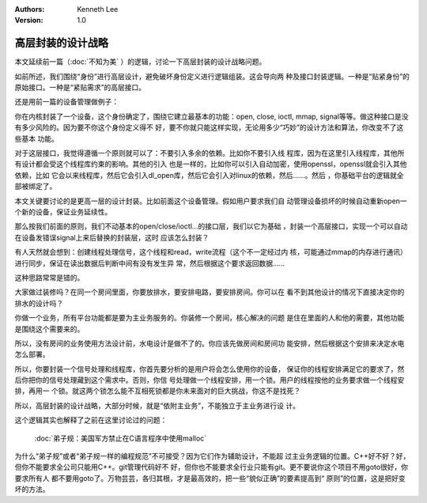 .. Kenneth Lee 版权所有 2019-2020

:Authors: Kenneth Lee
:Version: 1.0

高层封装的设计战略
******************

本文延续前一篇（:doc:`不知为美` ）的逻辑，讨论一下高层封装的设计战略问题。

如前所述，我们围绕“身份”进行高层设计，避免破坏身份定义进行逻辑组装。这会导向两
种及接口封装逻辑。一种是“贴紧身份”的原始接口。一种是“紧贴需求”的高层接口。

还是用前一篇的设备管理做例子：

你在内核封装了一个设备，这个身份确定了，围绕它建立最基本的功能：open, close,
ioctl, mmap, signal等等。做这种接口是没有多少风险的。因为要不你这个身份定义得不
好，要不你就只能这样实现，无论用多少“巧妙”的设计方法和算法，你改变不了这些基本
功能。

对于这层接口，我觉得遵循一个原则就可以了：不要引入多余的依赖。比如你不要引入线
程库，因为在这里引入线程库，其他所有设计都会受这个线程库约束的影响。其他的引入
也是一样的，比如你可以引入自动加密，使用openssl，openssl就会引入其他依赖，比如
它会以来线程库，然后它会引入dl_open库，然后它会引入对linux的依赖，然后……。然后
，你基础平台的逻辑就全部被绑定了。

本文关键要讨论的是更高一层的设计封装。比如前面这个设备管理。假如用户要求我们自
动管理设备损坏的时候自动重新open一个新的设备，保证业务延续性。

那么按我们前面的原则，我们不动基本的open/close/ioctl...的接口层，我们以它为基础
，封装一个高层接口，实现一个可以自动在设备发错误signal上来后替换的封装层，这时
应该怎么封装？

有人天然就会想到：创建线程处理信号，这个线程和read，write流程（这个不一定经过内
核，可能通过mmap的内存进行通讯）进行同步，保证在读出数据后判断中间有没有发生异
常，然后根据这个要求返回数据……

这种思路常常是错的。

大家做过装修吗？在同一个房间里面，你要放排水，要安排电路，要安排房间。你可以在
看不到其他设计的情况下直接决定你的排水的设计吗？

你做一个业务，所有平台功能都是要为主业务服务的。你装修一个房间，核心解决的问题
是住在里面的人和他的需要，其他功能是围绕这个需要来的。

所以，没有房间的业务使用方法设计前，水电设计是做不了的。你应该先做房间和房间功
能安排，然后根据这个安排来决定水电怎么部署。

所以，你要封装一个信号处理和线程库，你首先要分析的是用户将会怎么使用你的设备，
保证你的线程安排满足它的要求了，然后你把你的信号处理藏到这个需求中。否则，你信
号处理做一个线程安排，用一个锁。用户的线程按他的业务要求做一个线程安排，再用一
个锁。就这两个锁怎么能不互相死锁都是你未来面对的巨大挑战，你这不是找死？

所以，高层封装的设计战略，大部分时候，就是“依附主业务”，不能独立于主业务进行设
计。

这个逻辑其实也解释了之前在这里讨论过的问题：

        :doc:`弟子规：美国军方禁止在C语言程序中使用malloc` 

为什么“弟子规”或者“弟子规一样的编程规范”不可接受？因为它们作为辅助设计，不能超
过主业务逻辑的位置。C++好不好？好，但你不能要求全公司只能用C++。git管理代码好不
好，但你也不能要求全行业只能有git。更不要说你这个项目不用goto很好，你要求所有人
都不要用goto了。万物芸芸，各归其根，才是最高效的，把一些“貌似正确”的要素提高到“
原则”的位置，这是把好变坏的方法。
